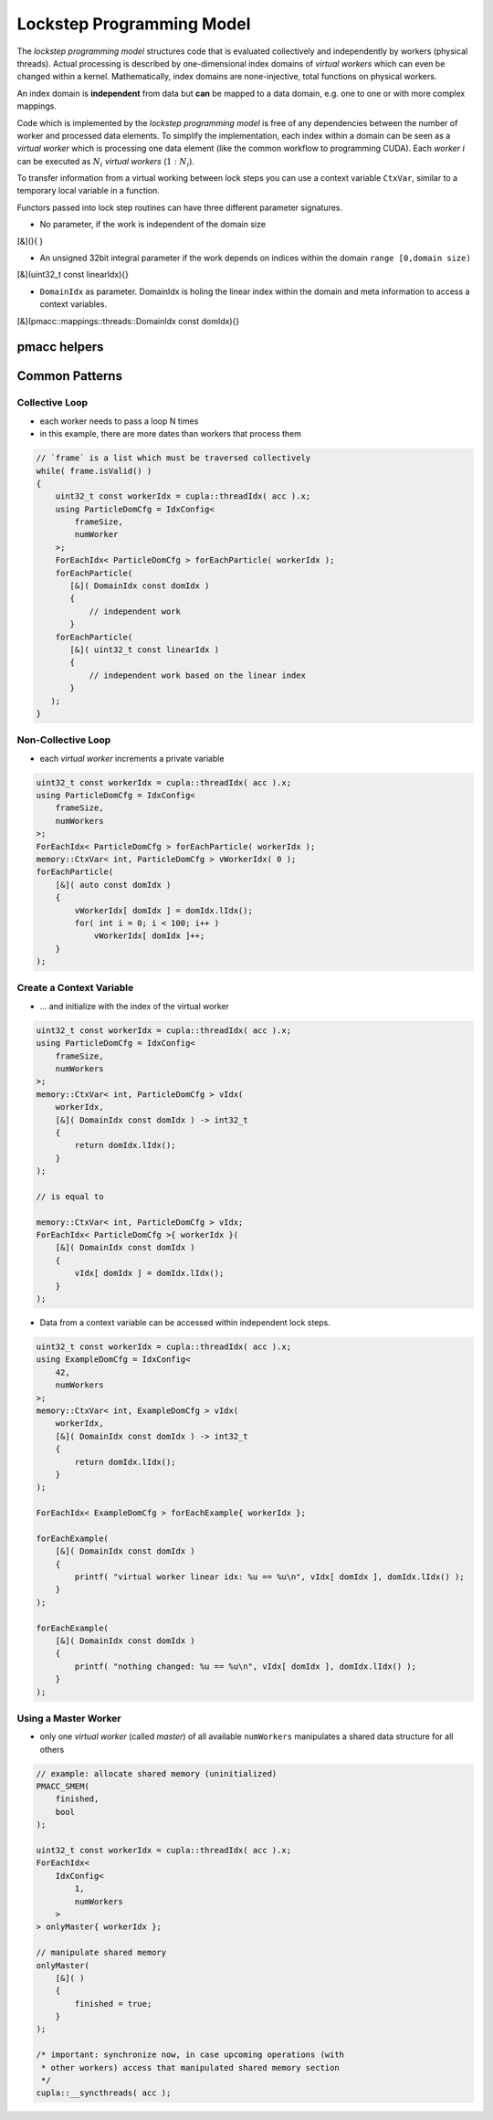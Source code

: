 .. _prgpatterns-lockstep:

.. seealso::

   In order to follow this section, you need to understand the `CUDA programming model <http://docs.nvidia.com/cuda/cuda-c-programming-guide/#programming-model>`_.

Lockstep Programming Model
==========================

.. sectionauthor:: René Widera, Axel Huebl

The *lockstep programming model* structures code that is evaluated collectively and independently by workers (physical threads).
Actual processing is described by one-dimensional index domains of *virtual workers* which can even be changed within a kernel.
Mathematically, index domains are none-injective, total functions on physical workers.

An index domain is **independent** from data but **can** be mapped to a data domain, e.g. one to one or with more complex mappings.

Code which is implemented by the *lockstep programming model* is free of any dependencies between the number of worker and processed data elements.
To simplify the implementation, each index within a domain can be seen as a *virtual worker* which is processing one data element (like the common workflow to programming CUDA).
Each *worker* :math:`i` can be executed as :math:`N_i` *virtual workers* (:math:`1:N_i`).

To transfer information from a virtual working between lock steps you can use a context variable ``CtxVar``, similar to a temporary local variable in a function.

Functors passed into lock step routines can have three different parameter signatures.

* No parameter, if the work is independent of the domain size

.. code-block:: bash

[&](){ }


* An unsigned 32bit integral parameter if the work depends on indices within the domain ``range [0,domain size)``

.. code-block:: bash

[&](uint32_t const linearIdx){}


* ``DomainIdx`` as parameter. DomainIdx is holing the linear index within the domain and meta information to access a context variables.

.. code-block:: bash

[&](pmacc::mappings::threads::DomainIdx const domIdx){}


pmacc helpers
-------------

.. doxygenstruct:: pmacc::mappings::threads::IdxConfig
   :project: PIConGPU

.. doxygenstruct:: pmacc::memory::CtxVar
   :project: PIConGPU

.. doxygenstruct:: pmacc::mappings::threads::ForEachIdx
   :project: PIConGPU

Common Patterns
---------------

Collective Loop
^^^^^^^^^^^^^^^

* each worker needs to pass a loop N times
* in this example, there are more dates than workers that process them

.. code-block:: bash

    // `frame` is a list which must be traversed collectively
    while( frame.isValid() )
    {
        uint32_t const workerIdx = cupla::threadIdx( acc ).x;
        using ParticleDomCfg = IdxConfig<
            frameSize,
            numWorker
        >;
        ForEachIdx< ParticleDomCfg > forEachParticle( workerIdx );
        forEachParticle(
           [&]( DomainIdx const domIdx )
           {
               // independent work
           }
        forEachParticle(
           [&]( uint32_t const linearIdx )
           {
               // independent work based on the linear index
           }
       );
    }


Non-Collective Loop
^^^^^^^^^^^^^^^^^^^

* each *virtual worker* increments a private variable

.. code-block:: cpp

    uint32_t const workerIdx = cupla::threadIdx( acc ).x;
    using ParticleDomCfg = IdxConfig<
        frameSize,
        numWorkers
    >;
    ForEachIdx< ParticleDomCfg > forEachParticle( workerIdx );
    memory::CtxVar< int, ParticleDomCfg > vWorkerIdx( 0 );
    forEachParticle(
        [&]( auto const domIdx )
        {
            vWorkerIdx[ domIdx ] = domIdx.lIdx();
            for( int i = 0; i < 100; i++ )
                vWorkerIdx[ domIdx ]++;
        }
    );


Create a Context Variable
^^^^^^^^^^^^^^^^^^^^^^^^^

* ... and initialize with the index of the virtual worker

.. code-block:: cpp

    uint32_t const workerIdx = cupla::threadIdx( acc ).x;
    using ParticleDomCfg = IdxConfig<
        frameSize,
        numWorkers
    >;
    memory::CtxVar< int, ParticleDomCfg > vIdx(
        workerIdx,
        [&]( DomainIdx const domIdx ) -> int32_t
        {
            return domIdx.lIdx();
        }
    );

    // is equal to

    memory::CtxVar< int, ParticleDomCfg > vIdx;
    ForEachIdx< ParticleDomCfg >{ workerIdx }(
        [&]( DomainIdx const domIdx )
        {
            vIdx[ domIdx ] = domIdx.lIdx();
        }
    );


* Data from a context variable can be accessed within independent lock steps.

.. code-block:: cpp

    uint32_t const workerIdx = cupla::threadIdx( acc ).x;
    using ExampleDomCfg = IdxConfig<
        42,
        numWorkers
    >;
    memory::CtxVar< int, ExampleDomCfg > vIdx(
        workerIdx,
        [&]( DomainIdx const domIdx ) -> int32_t
        {
            return domIdx.lIdx();
        }
    );

    ForEachIdx< ExampleDomCfg > forEachExample{ workerIdx };

    forEachExample(
        [&]( DomainIdx const domIdx )
        {
            printf( "virtual worker linear idx: %u == %u\n", vIdx[ domIdx ], domIdx.lIdx() );
        }
    );

    forEachExample(
        [&]( DomainIdx const domIdx )
        {
            printf( "nothing changed: %u == %u\n", vIdx[ domIdx ], domIdx.lIdx() );
        }
    );


Using a Master Worker
^^^^^^^^^^^^^^^^^^^^^

* only one *virtual worker* (called *master*) of all available ``numWorkers`` manipulates a shared data structure for all others

.. code-block:: cpp

    // example: allocate shared memory (uninitialized)
    PMACC_SMEM(
        finished,
        bool
    );

    uint32_t const workerIdx = cupla::threadIdx( acc ).x;
    ForEachIdx<
        IdxConfig<
            1,
            numWorkers
        >
    > onlyMaster{ workerIdx };

    // manipulate shared memory
    onlyMaster(
        [&]( )
        {
            finished = true;
        }
    );

    /* important: synchronize now, in case upcoming operations (with
     * other workers) access that manipulated shared memory section
     */
    cupla::__syncthreads( acc );
